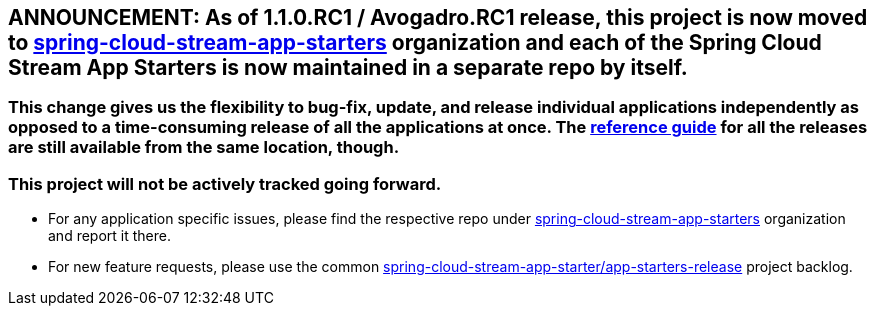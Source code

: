 == ANNOUNCEMENT: As of 1.1.0.RC1 / Avogadro.RC1 release, this project is now moved to link:https://github.com/spring-cloud-stream-app-starters[spring-cloud-stream-app-starters] organization and each of the Spring Cloud Stream App Starters is now maintained in a separate repo by itself.

=== This change gives us the flexibility to bug-fix, update, and release individual applications independently as opposed to a time-consuming release of all the applications at once. The link:https://docs.spring.io/spring-cloud-stream-app-starters/docs/[reference guide] for all the releases are still available from the same location, though.

=== This project will not be actively tracked going forward.
- For any application specific issues, please find the respective repo under link:https://github.com/spring-cloud-stream-app-starters[spring-cloud-stream-app-starters] organization and report it there. 
- For new feature requests, please use the common link:https://github.com/spring-cloud-stream-app-starters/app-starters-release/issues[spring-cloud-stream-app-starter/app-starters-release] project backlog.